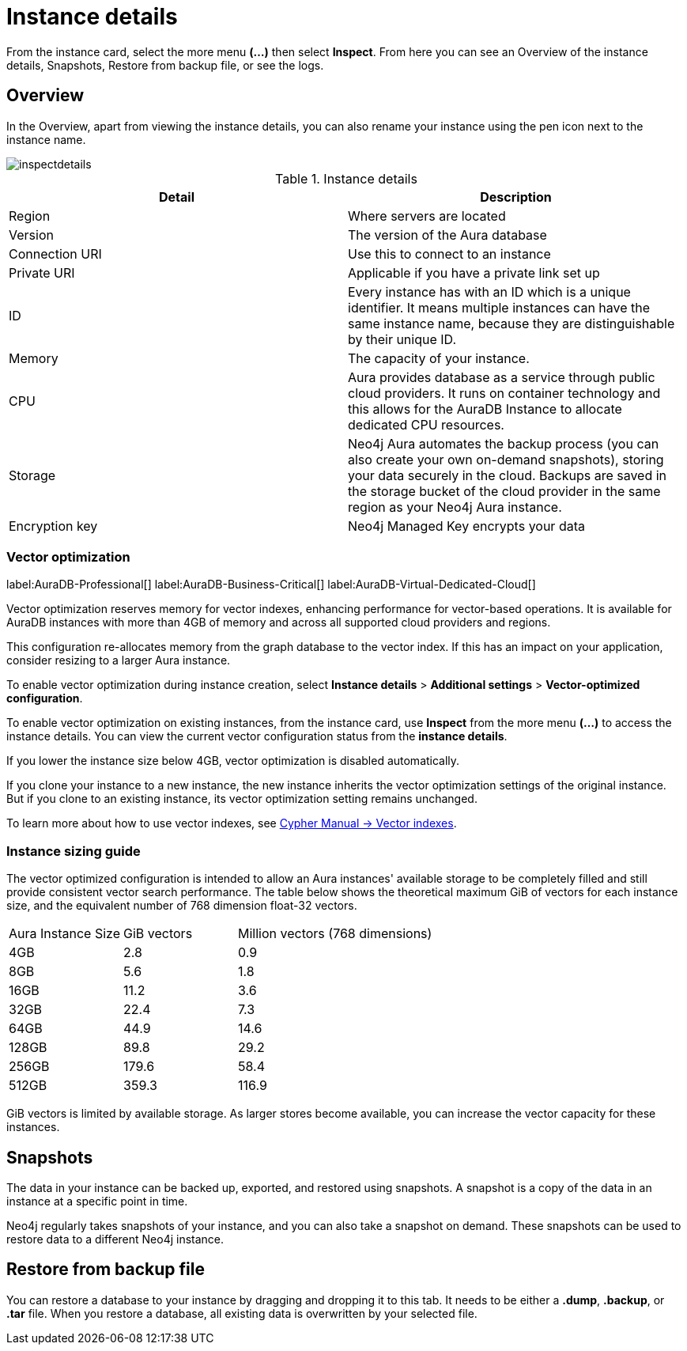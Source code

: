 [[aura-instance-details]]
= Instance details
:description: This page describes the instance details.

From the instance card, select the more menu *(…​)* then select *Inspect*.
From here you can see an Overview of the instance details, Snapshots, Restore from backup file, or see the logs.

== Overview

In the Overview, apart from viewing the instance details, you can also rename your instance using the pen icon next to the instance name.

image::inspectdetails.png[]


.Instance details
[cols="1,1"]
|===
| Detail | Description

|Region
|Where servers are located

|Version
|The version of the Aura database
|Connection URI
|Use this to connect to an instance

|Private URI
|Applicable if you have a private link set up

|ID
|Every instance has with an ID which is a unique identifier.
It means multiple instances can have the same instance name, because they are distinguishable by their unique ID.

|Memory
|The capacity of your instance.

|CPU
|Aura provides database as a service through public cloud providers.
It runs on container technology and this allows for the AuraDB Instance to allocate dedicated CPU resources.

|Storage
|Neo4j Aura automates the backup process (you can also create your own on-demand snapshots), storing your data securely in the cloud.
Backups are saved in the storage bucket of the cloud provider in the same region as your Neo4j Aura instance.

|Encryption key
|Neo4j Managed Key encrypts your data

|===

[[aura-vector-optimization]]
=== Vector optimization

label:AuraDB-Professional[]
label:AuraDB-Business-Critical[]
label:AuraDB-Virtual-Dedicated-Cloud[]

Vector optimization reserves memory for vector indexes, enhancing performance for vector-based operations.
It is available for AuraDB instances with more than 4GB of memory and across all supported cloud providers and regions.

This configuration re-allocates memory from the graph database to the vector index.
If this has an impact on your application, consider resizing to a larger Aura instance.

To enable vector optimization during instance creation, select *Instance details* > *Additional settings* > *Vector-optimized configuration*.

To enable vector optimization on existing instances, from the instance card, use *Inspect* from the more menu *(…​)* to access the instance details.
You can view the current vector configuration status from the *instance details*.

If you lower the instance size below 4GB, vector optimization is disabled automatically.

If you clone your instance to a new instance, the new instance inherits the vector optimization settings of the original instance.
But if you clone to an existing instance, its vector optimization setting remains unchanged.

To learn more about how to use vector indexes, see link:https://neo4j.com/docs/cypher-manual/current/indexes/semantic-indexes/vector-indexes/[Cypher Manual -> Vector indexes].

=== Instance sizing guide

The vector optimized configuration is intended to allow an Aura instances' available storage to be completely filled and still provide consistent vector search performance.
The table below shows the theoretical maximum GiB of vectors for each instance size, and the equivalent number of 768 dimension float-32 vectors.

[cols="1,1,2"]
|===
|Aura Instance Size
|GiB vectors
|Million vectors (768 dimensions)

|4GB
|2.8
|0.9

|8GB
|5.6
|1.8

|16GB
|11.2
|3.6

|32GB
|22.4
|7.3

|64GB
|44.9
|14.6

|128GB
|89.8
|29.2

|256GB
|179.6
|58.4

|512GB
|359.3
|116.9

|===

GiB vectors is limited by available storage.
As larger stores become available, you can increase the vector capacity for these instances.

== Snapshots

The data in your instance can be backed up, exported, and restored using snapshots.
A snapshot is a copy of the data in an instance at a specific point in time.

Neo4j regularly takes snapshots of your instance, and you can also take a snapshot on demand.
These snapshots can be used to restore data to a different Neo4j instance.


== Restore from backup file

You can restore a database to your instance by dragging and dropping it to this tab.
It needs to be either a *.dump*, *.backup*, or *.tar* file.
When you restore a database, all existing data is overwritten by your selected file.

// == Logs

// From the _Logs_ tab, you can request Query logs for a specified time frame.
